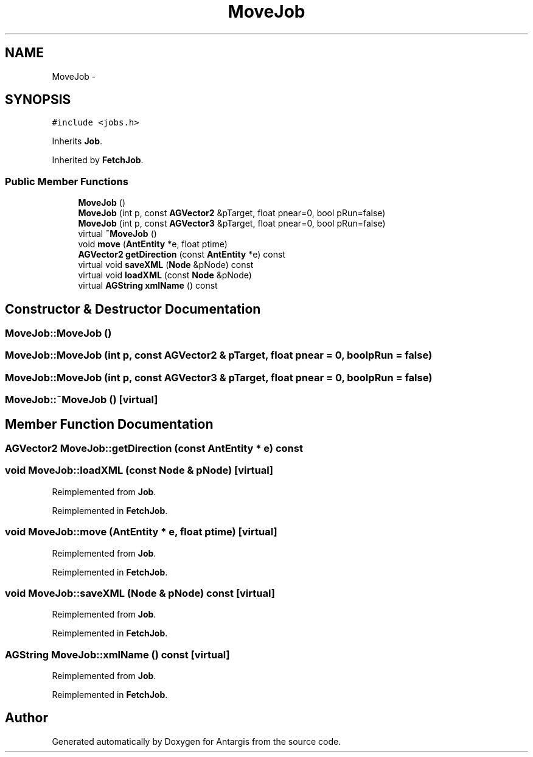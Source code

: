 .TH "MoveJob" 3 "27 Oct 2006" "Version 0.1.9" "Antargis" \" -*- nroff -*-
.ad l
.nh
.SH NAME
MoveJob \- 
.SH SYNOPSIS
.br
.PP
\fC#include <jobs.h>\fP
.PP
Inherits \fBJob\fP.
.PP
Inherited by \fBFetchJob\fP.
.PP
.SS "Public Member Functions"

.in +1c
.ti -1c
.RI "\fBMoveJob\fP ()"
.br
.ti -1c
.RI "\fBMoveJob\fP (int p, const \fBAGVector2\fP &pTarget, float pnear=0, bool pRun=false)"
.br
.ti -1c
.RI "\fBMoveJob\fP (int p, const \fBAGVector3\fP &pTarget, float pnear=0, bool pRun=false)"
.br
.ti -1c
.RI "virtual \fB~MoveJob\fP ()"
.br
.ti -1c
.RI "void \fBmove\fP (\fBAntEntity\fP *e, float ptime)"
.br
.ti -1c
.RI "\fBAGVector2\fP \fBgetDirection\fP (const \fBAntEntity\fP *e) const "
.br
.ti -1c
.RI "virtual void \fBsaveXML\fP (\fBNode\fP &pNode) const "
.br
.ti -1c
.RI "virtual void \fBloadXML\fP (const \fBNode\fP &pNode)"
.br
.ti -1c
.RI "virtual \fBAGString\fP \fBxmlName\fP () const "
.br
.in -1c
.SH "Constructor & Destructor Documentation"
.PP 
.SS "MoveJob::MoveJob ()"
.PP
.SS "MoveJob::MoveJob (int p, const \fBAGVector2\fP & pTarget, float pnear = \fC0\fP, bool pRun = \fCfalse\fP)"
.PP
.SS "MoveJob::MoveJob (int p, const \fBAGVector3\fP & pTarget, float pnear = \fC0\fP, bool pRun = \fCfalse\fP)"
.PP
.SS "MoveJob::~MoveJob ()\fC [virtual]\fP"
.PP
.SH "Member Function Documentation"
.PP 
.SS "\fBAGVector2\fP MoveJob::getDirection (const \fBAntEntity\fP * e) const"
.PP
.SS "void MoveJob::loadXML (const \fBNode\fP & pNode)\fC [virtual]\fP"
.PP
Reimplemented from \fBJob\fP.
.PP
Reimplemented in \fBFetchJob\fP.
.SS "void MoveJob::move (\fBAntEntity\fP * e, float ptime)\fC [virtual]\fP"
.PP
Reimplemented from \fBJob\fP.
.PP
Reimplemented in \fBFetchJob\fP.
.SS "void MoveJob::saveXML (\fBNode\fP & pNode) const\fC [virtual]\fP"
.PP
Reimplemented from \fBJob\fP.
.PP
Reimplemented in \fBFetchJob\fP.
.SS "\fBAGString\fP MoveJob::xmlName () const\fC [virtual]\fP"
.PP
Reimplemented from \fBJob\fP.
.PP
Reimplemented in \fBFetchJob\fP.

.SH "Author"
.PP 
Generated automatically by Doxygen for Antargis from the source code.
